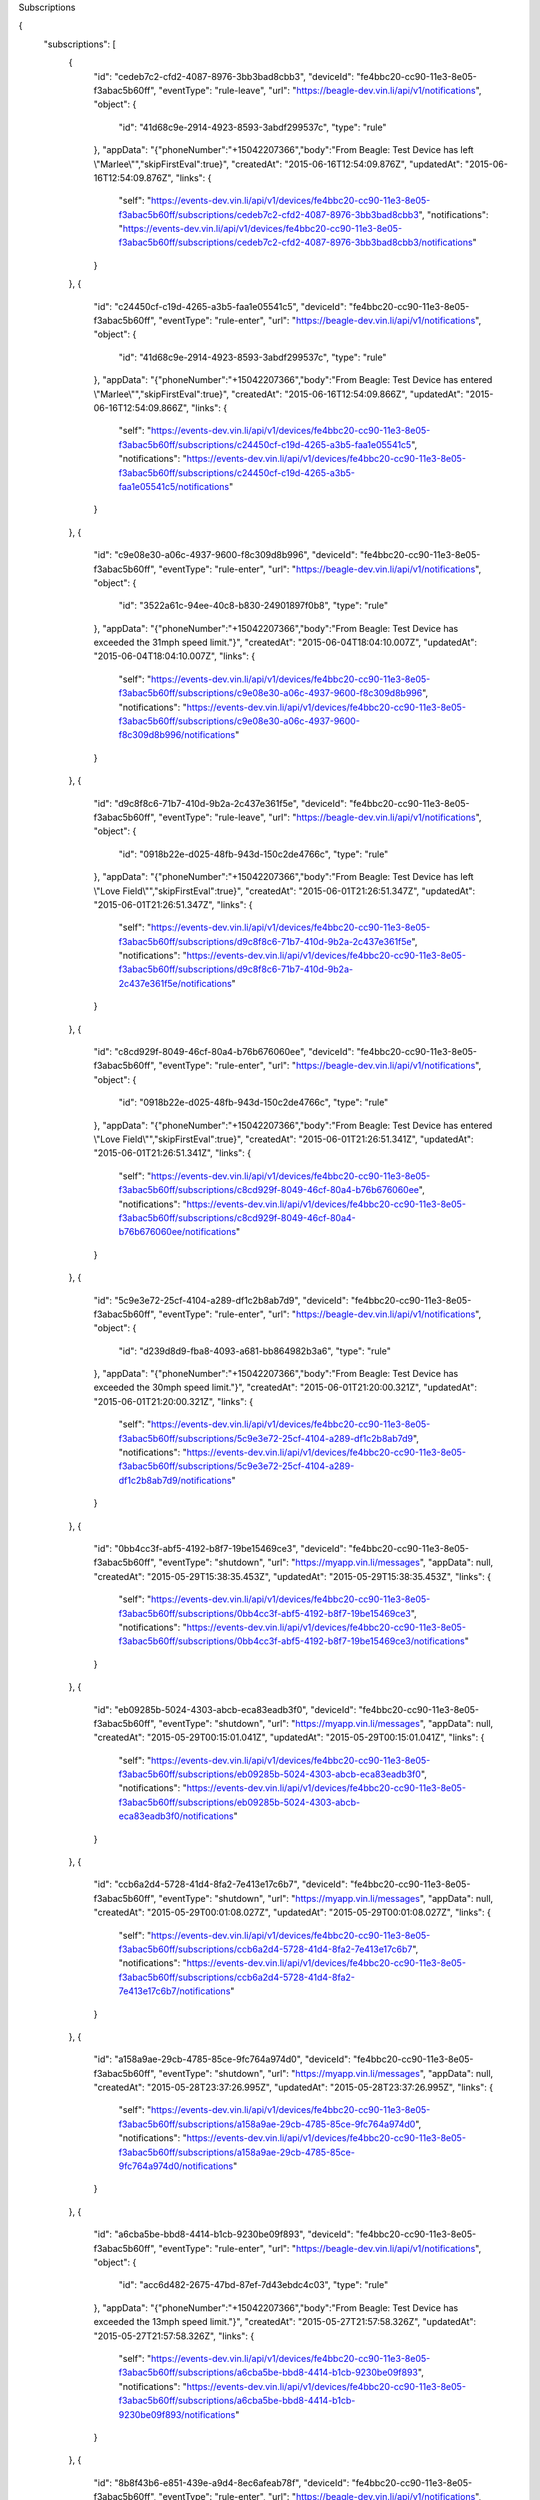 Subscriptions


{
    "subscriptions": [
        {
            "id": "cedeb7c2-cfd2-4087-8976-3bb3bad8cbb3",
            "deviceId": "fe4bbc20-cc90-11e3-8e05-f3abac5b60ff",
            "eventType": "rule-leave",
            "url": "https://beagle-dev.vin.li/api/v1/notifications",
            "object": {
                "id": "41d68c9e-2914-4923-8593-3abdf299537c",
                "type": "rule"
            },
            "appData": "{\"phoneNumber\":\"+15042207366\",\"body\":\"From Beagle: Test Device has left \\\"Marlee\\\"\",\"skipFirstEval\":true}",
            "createdAt": "2015-06-16T12:54:09.876Z",
            "updatedAt": "2015-06-16T12:54:09.876Z",
            "links": {
                "self": "https://events-dev.vin.li/api/v1/devices/fe4bbc20-cc90-11e3-8e05-f3abac5b60ff/subscriptions/cedeb7c2-cfd2-4087-8976-3bb3bad8cbb3",
                "notifications": "https://events-dev.vin.li/api/v1/devices/fe4bbc20-cc90-11e3-8e05-f3abac5b60ff/subscriptions/cedeb7c2-cfd2-4087-8976-3bb3bad8cbb3/notifications"
            }
        },
        {
            "id": "c24450cf-c19d-4265-a3b5-faa1e05541c5",
            "deviceId": "fe4bbc20-cc90-11e3-8e05-f3abac5b60ff",
            "eventType": "rule-enter",
            "url": "https://beagle-dev.vin.li/api/v1/notifications",
            "object": {
                "id": "41d68c9e-2914-4923-8593-3abdf299537c",
                "type": "rule"
            },
            "appData": "{\"phoneNumber\":\"+15042207366\",\"body\":\"From Beagle: Test Device has entered \\\"Marlee\\\"\",\"skipFirstEval\":true}",
            "createdAt": "2015-06-16T12:54:09.866Z",
            "updatedAt": "2015-06-16T12:54:09.866Z",
            "links": {
                "self": "https://events-dev.vin.li/api/v1/devices/fe4bbc20-cc90-11e3-8e05-f3abac5b60ff/subscriptions/c24450cf-c19d-4265-a3b5-faa1e05541c5",
                "notifications": "https://events-dev.vin.li/api/v1/devices/fe4bbc20-cc90-11e3-8e05-f3abac5b60ff/subscriptions/c24450cf-c19d-4265-a3b5-faa1e05541c5/notifications"
            }
        },
        {
            "id": "c9e08e30-a06c-4937-9600-f8c309d8b996",
            "deviceId": "fe4bbc20-cc90-11e3-8e05-f3abac5b60ff",
            "eventType": "rule-enter",
            "url": "https://beagle-dev.vin.li/api/v1/notifications",
            "object": {
                "id": "3522a61c-94ee-40c8-b830-24901897f0b8",
                "type": "rule"
            },
            "appData": "{\"phoneNumber\":\"+15042207366\",\"body\":\"From Beagle: Test Device has exceeded the 31mph speed limit.\"}",
            "createdAt": "2015-06-04T18:04:10.007Z",
            "updatedAt": "2015-06-04T18:04:10.007Z",
            "links": {
                "self": "https://events-dev.vin.li/api/v1/devices/fe4bbc20-cc90-11e3-8e05-f3abac5b60ff/subscriptions/c9e08e30-a06c-4937-9600-f8c309d8b996",
                "notifications": "https://events-dev.vin.li/api/v1/devices/fe4bbc20-cc90-11e3-8e05-f3abac5b60ff/subscriptions/c9e08e30-a06c-4937-9600-f8c309d8b996/notifications"
            }
        },
        {
            "id": "d9c8f8c6-71b7-410d-9b2a-2c437e361f5e",
            "deviceId": "fe4bbc20-cc90-11e3-8e05-f3abac5b60ff",
            "eventType": "rule-leave",
            "url": "https://beagle-dev.vin.li/api/v1/notifications",
            "object": {
                "id": "0918b22e-d025-48fb-943d-150c2de4766c",
                "type": "rule"
            },
            "appData": "{\"phoneNumber\":\"+15042207366\",\"body\":\"From Beagle: Test Device has left \\\"Love Field\\\"\",\"skipFirstEval\":true}",
            "createdAt": "2015-06-01T21:26:51.347Z",
            "updatedAt": "2015-06-01T21:26:51.347Z",
            "links": {
                "self": "https://events-dev.vin.li/api/v1/devices/fe4bbc20-cc90-11e3-8e05-f3abac5b60ff/subscriptions/d9c8f8c6-71b7-410d-9b2a-2c437e361f5e",
                "notifications": "https://events-dev.vin.li/api/v1/devices/fe4bbc20-cc90-11e3-8e05-f3abac5b60ff/subscriptions/d9c8f8c6-71b7-410d-9b2a-2c437e361f5e/notifications"
            }
        },
        {
            "id": "c8cd929f-8049-46cf-80a4-b76b676060ee",
            "deviceId": "fe4bbc20-cc90-11e3-8e05-f3abac5b60ff",
            "eventType": "rule-enter",
            "url": "https://beagle-dev.vin.li/api/v1/notifications",
            "object": {
                "id": "0918b22e-d025-48fb-943d-150c2de4766c",
                "type": "rule"
            },
            "appData": "{\"phoneNumber\":\"+15042207366\",\"body\":\"From Beagle: Test Device has entered \\\"Love Field\\\"\",\"skipFirstEval\":true}",
            "createdAt": "2015-06-01T21:26:51.341Z",
            "updatedAt": "2015-06-01T21:26:51.341Z",
            "links": {
                "self": "https://events-dev.vin.li/api/v1/devices/fe4bbc20-cc90-11e3-8e05-f3abac5b60ff/subscriptions/c8cd929f-8049-46cf-80a4-b76b676060ee",
                "notifications": "https://events-dev.vin.li/api/v1/devices/fe4bbc20-cc90-11e3-8e05-f3abac5b60ff/subscriptions/c8cd929f-8049-46cf-80a4-b76b676060ee/notifications"
            }
        },
        {
            "id": "5c9e3e72-25cf-4104-a289-df1c2b8ab7d9",
            "deviceId": "fe4bbc20-cc90-11e3-8e05-f3abac5b60ff",
            "eventType": "rule-enter",
            "url": "https://beagle-dev.vin.li/api/v1/notifications",
            "object": {
                "id": "d239d8d9-fba8-4093-a681-bb864982b3a6",
                "type": "rule"
            },
            "appData": "{\"phoneNumber\":\"+15042207366\",\"body\":\"From Beagle: Test Device has exceeded the 30mph speed limit.\"}",
            "createdAt": "2015-06-01T21:20:00.321Z",
            "updatedAt": "2015-06-01T21:20:00.321Z",
            "links": {
                "self": "https://events-dev.vin.li/api/v1/devices/fe4bbc20-cc90-11e3-8e05-f3abac5b60ff/subscriptions/5c9e3e72-25cf-4104-a289-df1c2b8ab7d9",
                "notifications": "https://events-dev.vin.li/api/v1/devices/fe4bbc20-cc90-11e3-8e05-f3abac5b60ff/subscriptions/5c9e3e72-25cf-4104-a289-df1c2b8ab7d9/notifications"
            }
        },
        {
            "id": "0bb4cc3f-abf5-4192-b8f7-19be15469ce3",
            "deviceId": "fe4bbc20-cc90-11e3-8e05-f3abac5b60ff",
            "eventType": "shutdown",
            "url": "https://myapp.vin.li/messages",
            "appData": null,
            "createdAt": "2015-05-29T15:38:35.453Z",
            "updatedAt": "2015-05-29T15:38:35.453Z",
            "links": {
                "self": "https://events-dev.vin.li/api/v1/devices/fe4bbc20-cc90-11e3-8e05-f3abac5b60ff/subscriptions/0bb4cc3f-abf5-4192-b8f7-19be15469ce3",
                "notifications": "https://events-dev.vin.li/api/v1/devices/fe4bbc20-cc90-11e3-8e05-f3abac5b60ff/subscriptions/0bb4cc3f-abf5-4192-b8f7-19be15469ce3/notifications"
            }
        },
        {
            "id": "eb09285b-5024-4303-abcb-eca83eadb3f0",
            "deviceId": "fe4bbc20-cc90-11e3-8e05-f3abac5b60ff",
            "eventType": "shutdown",
            "url": "https://myapp.vin.li/messages",
            "appData": null,
            "createdAt": "2015-05-29T00:15:01.041Z",
            "updatedAt": "2015-05-29T00:15:01.041Z",
            "links": {
                "self": "https://events-dev.vin.li/api/v1/devices/fe4bbc20-cc90-11e3-8e05-f3abac5b60ff/subscriptions/eb09285b-5024-4303-abcb-eca83eadb3f0",
                "notifications": "https://events-dev.vin.li/api/v1/devices/fe4bbc20-cc90-11e3-8e05-f3abac5b60ff/subscriptions/eb09285b-5024-4303-abcb-eca83eadb3f0/notifications"
            }
        },
        {
            "id": "ccb6a2d4-5728-41d4-8fa2-7e413e17c6b7",
            "deviceId": "fe4bbc20-cc90-11e3-8e05-f3abac5b60ff",
            "eventType": "shutdown",
            "url": "https://myapp.vin.li/messages",
            "appData": null,
            "createdAt": "2015-05-29T00:01:08.027Z",
            "updatedAt": "2015-05-29T00:01:08.027Z",
            "links": {
                "self": "https://events-dev.vin.li/api/v1/devices/fe4bbc20-cc90-11e3-8e05-f3abac5b60ff/subscriptions/ccb6a2d4-5728-41d4-8fa2-7e413e17c6b7",
                "notifications": "https://events-dev.vin.li/api/v1/devices/fe4bbc20-cc90-11e3-8e05-f3abac5b60ff/subscriptions/ccb6a2d4-5728-41d4-8fa2-7e413e17c6b7/notifications"
            }
        },
        {
            "id": "a158a9ae-29cb-4785-85ce-9fc764a974d0",
            "deviceId": "fe4bbc20-cc90-11e3-8e05-f3abac5b60ff",
            "eventType": "shutdown",
            "url": "https://myapp.vin.li/messages",
            "appData": null,
            "createdAt": "2015-05-28T23:37:26.995Z",
            "updatedAt": "2015-05-28T23:37:26.995Z",
            "links": {
                "self": "https://events-dev.vin.li/api/v1/devices/fe4bbc20-cc90-11e3-8e05-f3abac5b60ff/subscriptions/a158a9ae-29cb-4785-85ce-9fc764a974d0",
                "notifications": "https://events-dev.vin.li/api/v1/devices/fe4bbc20-cc90-11e3-8e05-f3abac5b60ff/subscriptions/a158a9ae-29cb-4785-85ce-9fc764a974d0/notifications"
            }
        },
        {
            "id": "a6cba5be-bbd8-4414-b1cb-9230be09f893",
            "deviceId": "fe4bbc20-cc90-11e3-8e05-f3abac5b60ff",
            "eventType": "rule-enter",
            "url": "https://beagle-dev.vin.li/api/v1/notifications",
            "object": {
                "id": "acc6d482-2675-47bd-87ef-7d43ebdc4c03",
                "type": "rule"
            },
            "appData": "{\"phoneNumber\":\"+15042207366\",\"body\":\"From Beagle: Test Device has exceeded the 13mph speed limit.\"}",
            "createdAt": "2015-05-27T21:57:58.326Z",
            "updatedAt": "2015-05-27T21:57:58.326Z",
            "links": {
                "self": "https://events-dev.vin.li/api/v1/devices/fe4bbc20-cc90-11e3-8e05-f3abac5b60ff/subscriptions/a6cba5be-bbd8-4414-b1cb-9230be09f893",
                "notifications": "https://events-dev.vin.li/api/v1/devices/fe4bbc20-cc90-11e3-8e05-f3abac5b60ff/subscriptions/a6cba5be-bbd8-4414-b1cb-9230be09f893/notifications"
            }
        },
        {
            "id": "8b8f43b6-e851-439e-a9d4-8ec6afeab78f",
            "deviceId": "fe4bbc20-cc90-11e3-8e05-f3abac5b60ff",
            "eventType": "rule-enter",
            "url": "https://beagle-dev.vin.li/api/v1/notifications",
            "object": {
                "id": "030cdc30-e01f-4dad-9c6b-18b508fc07c6",
                "type": "rule"
            },
            "appData": "{\"phoneNumber\":\"+15042207366\",\"body\":\"From Beagle: Test Device has exceeded the 35mph speed limit.\"}",
            "createdAt": "2015-05-27T00:06:16.911Z",
            "updatedAt": "2015-05-27T00:06:16.911Z",
            "links": {
                "self": "https://events-dev.vin.li/api/v1/devices/fe4bbc20-cc90-11e3-8e05-f3abac5b60ff/subscriptions/8b8f43b6-e851-439e-a9d4-8ec6afeab78f",
                "notifications": "https://events-dev.vin.li/api/v1/devices/fe4bbc20-cc90-11e3-8e05-f3abac5b60ff/subscriptions/8b8f43b6-e851-439e-a9d4-8ec6afeab78f/notifications"
            }
        },
        {
            "id": "e0a4c67a-c370-4fc0-9fff-ac7527b4bb4b",
            "deviceId": "fe4bbc20-cc90-11e3-8e05-f3abac5b60ff",
            "eventType": "rule-enter",
            "url": "https://beagle-dev.vin.li/api/v1/notifications",
            "object": {
                "id": "bf968845-f7df-445d-84fc-35ec84a07ebf",
                "type": "rule"
            },
            "appData": "{\"phoneNumber\":\"+15042207366\",\"body\":\"From Beagle: Test Device has exceeded the 30mph speed limit.\"}",
            "createdAt": "2015-05-23T17:53:11.659Z",
            "updatedAt": "2015-05-23T17:53:11.659Z",
            "links": {
                "self": "https://events-dev.vin.li/api/v1/devices/fe4bbc20-cc90-11e3-8e05-f3abac5b60ff/subscriptions/e0a4c67a-c370-4fc0-9fff-ac7527b4bb4b",
                "notifications": "https://events-dev.vin.li/api/v1/devices/fe4bbc20-cc90-11e3-8e05-f3abac5b60ff/subscriptions/e0a4c67a-c370-4fc0-9fff-ac7527b4bb4b/notifications"
            }
        },
        {
            "id": "1b4b5617-4e20-40e6-a4c6-2affd3cf3eec",
            "deviceId": "fe4bbc20-cc90-11e3-8e05-f3abac5b60ff",
            "eventType": "rule-enter",
            "url": "https://beagle-dev.vin.li/api/v1/notifications",
            "object": {
                "id": "429f9aa7-4c97-42c1-a459-ee1df6bc625b",
                "type": "rule"
            },
            "appData": "{\"phoneNumber\":\"+15042207366\",\"body\":\"From Beagle: Test Device has exceeded the 29.825891359190724mph speed limit.\"}",
            "createdAt": "2015-05-22T23:32:10.946Z",
            "updatedAt": "2015-05-22T23:32:10.946Z",
            "links": {
                "self": "https://events-dev.vin.li/api/v1/devices/fe4bbc20-cc90-11e3-8e05-f3abac5b60ff/subscriptions/1b4b5617-4e20-40e6-a4c6-2affd3cf3eec",
                "notifications": "https://events-dev.vin.li/api/v1/devices/fe4bbc20-cc90-11e3-8e05-f3abac5b60ff/subscriptions/1b4b5617-4e20-40e6-a4c6-2affd3cf3eec/notifications"
            }
        },
        {
            "id": "836a9a08-11b3-47e1-ba98-6cabdbafb4f3",
            "deviceId": "fe4bbc20-cc90-11e3-8e05-f3abac5b60ff",
            "eventType": "rule-enter",
            "url": "https://beagle-dev.vin.li/api/v1/notifications",
            "object": {
                "id": "d57caed1-6bce-4402-b4b5-3449331e0db0",
                "type": "rule"
            },
            "appData": "{\"phoneNumber\":\"+15042207366\",\"body\":\"From Beagle: Test Device has exceeded the 70.21511924142817mph speed limit.\"}",
            "createdAt": "2015-05-22T20:24:52.904Z",
            "updatedAt": "2015-05-22T20:24:52.904Z",
            "links": {
                "self": "https://events-dev.vin.li/api/v1/devices/fe4bbc20-cc90-11e3-8e05-f3abac5b60ff/subscriptions/836a9a08-11b3-47e1-ba98-6cabdbafb4f3",
                "notifications": "https://events-dev.vin.li/api/v1/devices/fe4bbc20-cc90-11e3-8e05-f3abac5b60ff/subscriptions/836a9a08-11b3-47e1-ba98-6cabdbafb4f3/notifications"
            }
        },
        {
            "id": "46000a53-da5a-4ae1-915d-fbb5c01ec571",
            "deviceId": "fe4bbc20-cc90-11e3-8e05-f3abac5b60ff",
            "eventType": "rule-enter",
            "url": "https://beagle-dev.vin.li/api/v1/notifications",
            "object": {
                "id": "88b95da9-4bf0-49d8-806d-8293862a3837",
                "type": "rule"
            },
            "appData": "{\"phoneNumber\":\"+15042207366\",\"body\":\"From Beagle: Test Device has exceeded the 70.21511924142817mph speed limit.\"}",
            "createdAt": "2015-05-22T20:21:56.643Z",
            "updatedAt": "2015-05-22T20:21:56.643Z",
            "links": {
                "self": "https://events-dev.vin.li/api/v1/devices/fe4bbc20-cc90-11e3-8e05-f3abac5b60ff/subscriptions/46000a53-da5a-4ae1-915d-fbb5c01ec571",
                "notifications": "https://events-dev.vin.li/api/v1/devices/fe4bbc20-cc90-11e3-8e05-f3abac5b60ff/subscriptions/46000a53-da5a-4ae1-915d-fbb5c01ec571/notifications"
            }
        },
        {
            "id": "d6799811-d24e-4b1c-84cb-cb8558be2514",
            "deviceId": "fe4bbc20-cc90-11e3-8e05-f3abac5b60ff",
            "eventType": "rule-enter",
            "url": "https://beagle-dev.vin.li/api/v1/notifications",
            "object": {
                "id": "cf7927d1-ad73-49cf-b4f1-04dc67237a45",
                "type": "rule"
            },
            "appData": "{\"phoneNumber\":\"+15042207366\",\"body\":\"From Beagle: Test Device has exceeded the 4321.026010662757mph speed limit.\"}",
            "createdAt": "2015-05-22T20:20:05.301Z",
            "updatedAt": "2015-05-22T20:20:05.301Z",
            "links": {
                "self": "https://events-dev.vin.li/api/v1/devices/fe4bbc20-cc90-11e3-8e05-f3abac5b60ff/subscriptions/d6799811-d24e-4b1c-84cb-cb8558be2514",
                "notifications": "https://events-dev.vin.li/api/v1/devices/fe4bbc20-cc90-11e3-8e05-f3abac5b60ff/subscriptions/d6799811-d24e-4b1c-84cb-cb8558be2514/notifications"
            }
        },
        {
            "id": "aafc037c-432c-444e-9219-1c0e53a89d79",
            "deviceId": "fe4bbc20-cc90-11e3-8e05-f3abac5b60ff",
            "eventType": "rule-enter",
            "url": "https://beagle-dev.vin.li/api/v1/notifications",
            "object": {
                "id": "45c6151c-3adf-4978-8767-8156c09f96c8",
                "type": "rule"
            },
            "appData": "{\"phoneNumber\":\"+15042207366\",\"body\":\"From Beagle: Test Device has exceeded the 1234.0462549865163mph speed limit.\"}",
            "createdAt": "2015-05-22T20:17:56.674Z",
            "updatedAt": "2015-05-22T20:17:56.674Z",
            "links": {
                "self": "https://events-dev.vin.li/api/v1/devices/fe4bbc20-cc90-11e3-8e05-f3abac5b60ff/subscriptions/aafc037c-432c-444e-9219-1c0e53a89d79",
                "notifications": "https://events-dev.vin.li/api/v1/devices/fe4bbc20-cc90-11e3-8e05-f3abac5b60ff/subscriptions/aafc037c-432c-444e-9219-1c0e53a89d79/notifications"
            }
        },
        {
            "id": "0ae51a89-b433-4346-b4c2-996a2ae55417",
            "deviceId": "fe4bbc20-cc90-11e3-8e05-f3abac5b60ff",
            "eventType": "rule-enter",
            "url": "https://beagle-dev.vin.li/api/v1/notifications",
            "object": {
                "id": "de38afa0-13ea-4e77-a39f-ecb1aedeaf15",
                "type": "rule"
            },
            "appData": "{\"phoneNumber\":\"+15042207366\",\"body\":\"From Beagle: Test Device has exceeded the 49.70981893198454mph speed limit.\"}",
            "createdAt": "2015-05-22T20:15:47.627Z",
            "updatedAt": "2015-05-22T20:15:47.627Z",
            "links": {
                "self": "https://events-dev.vin.li/api/v1/devices/fe4bbc20-cc90-11e3-8e05-f3abac5b60ff/subscriptions/0ae51a89-b433-4346-b4c2-996a2ae55417",
                "notifications": "https://events-dev.vin.li/api/v1/devices/fe4bbc20-cc90-11e3-8e05-f3abac5b60ff/subscriptions/0ae51a89-b433-4346-b4c2-996a2ae55417/notifications"
            }
        },
        {
            "id": "2e60b885-2518-4a1b-b623-0c89f991c87c",
            "deviceId": "fe4bbc20-cc90-11e3-8e05-f3abac5b60ff",
            "eventType": "rule-enter",
            "url": "https://beagle-dev.vin.li/api/v1/notifications",
            "object": {
                "id": "9cbbcc30-21ce-4a54-acc9-7a73b9d291b8",
                "type": "rule"
            },
            "appData": "{\"phoneNumber\":\"+15042207366\",\"body\":\"From Beagle: Test Device has exceeded the 70.21511924142817mph speed limit.\"}",
            "createdAt": "2015-05-22T20:14:48.663Z",
            "updatedAt": "2015-05-22T20:14:48.663Z",
            "links": {
                "self": "https://events-dev.vin.li/api/v1/devices/fe4bbc20-cc90-11e3-8e05-f3abac5b60ff/subscriptions/2e60b885-2518-4a1b-b623-0c89f991c87c",
                "notifications": "https://events-dev.vin.li/api/v1/devices/fe4bbc20-cc90-11e3-8e05-f3abac5b60ff/subscriptions/2e60b885-2518-4a1b-b623-0c89f991c87c/notifications"
            }
        }
    ],
    "meta": {
        "pagination": {
            "total": 70,
            "limit": 20,
            "offset": 0,
            "links": {
                "first": "https://events-dev.vin.li/api/v1/devices/fe4bbc20-cc90-11e3-8e05-f3abac5b60ff/subscriptions?offset=0&limit=20",
                "last": "https://events-dev.vin.li/api/v1/devices/fe4bbc20-cc90-11e3-8e05-f3abac5b60ff/subscriptions?offset=60&limit=20",
                "next": "https://events-dev.vin.li/api/v1/devices/fe4bbc20-cc90-11e3-8e05-f3abac5b60ff/subscriptions?offset=20&limit=20"
            }
        }
    }
}